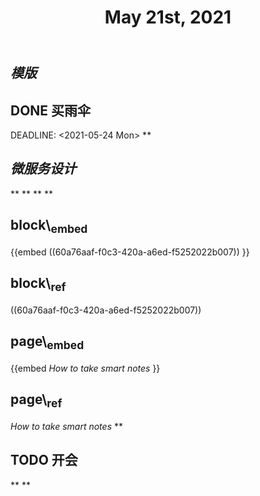 #+TITLE: May 21st, 2021

** [[模版]]
** DONE  买雨伞 
:PROPERTIES:
:doing: 1622195913472
:todo: 1621585873934
:done: 1622195927330
:END:
DEADLINE: <2021-05-24 Mon>
**
** [[微服务设计]]
**
**
**
**
** block\_embed
{{embed ((60a76aaf-f0c3-420a-a6ed-f5252022b007)) }}
** block\_ref
((60a76aaf-f0c3-420a-a6ed-f5252022b007))
** page\_embed
{{embed [[How to take smart notes]] }}
** page\_ref
[[How to take smart notes]]
**
:PROPERTIES:
:doing: 1621585267333
:todo: 1621585311916
:now: 1621585306919
:later: 1621585305881
:done: 1621585304321
:END:
** TODO 开会
**
**
